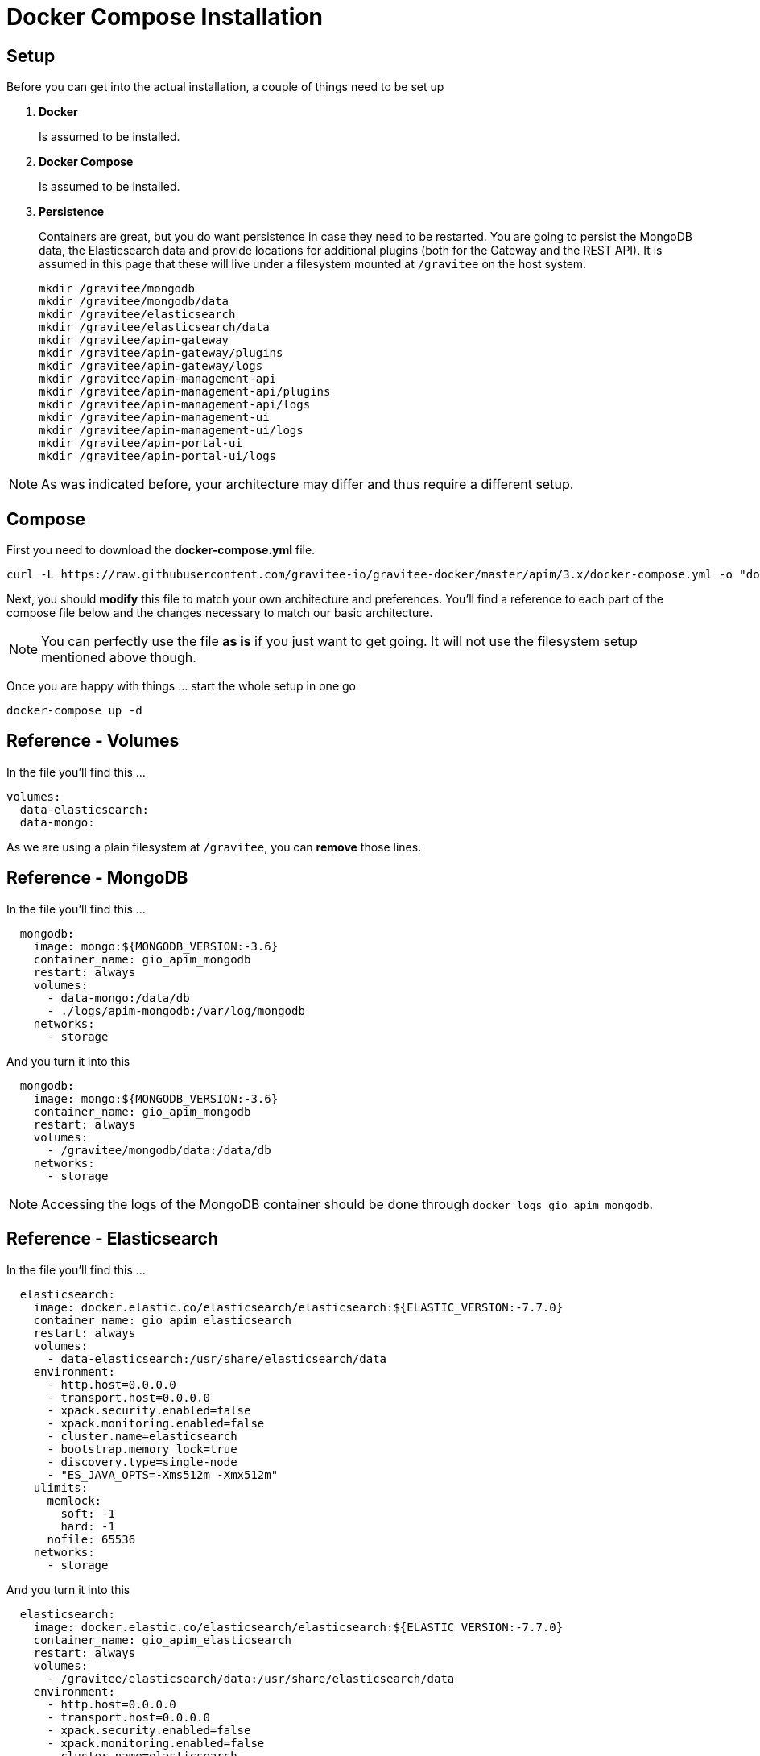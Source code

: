 = Docker Compose Installation
:page-sidebar: apim_3_x_sidebar
:page-permalink: apim/3.x/apim_installation_guide_docker_compose.html
:page-folder: apim/installation-guide/docker
:page-layout: apim3x
:page-description: Gravitee.io API Management - Installation Guide - Docker - Compose
:page-keywords: Gravitee.io, API Management, apim, guide, manual, docker, compose, linux
:page-toc: false
:page-liquid:
:table-caption!:

// author: Tom Geudens

== Setup
Before you can get into the actual installation, a couple of things need to be set up

. *Docker*
+
Is assumed to be installed.

. *Docker Compose*
+
Is assumed to be installed.

. *Persistence*
+
Containers are great, but you do want persistence in case they need to be restarted. You are going to persist the MongoDB data, the Elasticsearch data and provide locations for additional plugins (both for the Gateway and the REST API). It is assumed in this page that these will live under a filesystem mounted at `/gravitee` on the host system. 
+
[source,bash]
----
mkdir /gravitee/mongodb
mkdir /gravitee/mongodb/data
mkdir /gravitee/elasticsearch
mkdir /gravitee/elasticsearch/data
mkdir /gravitee/apim-gateway
mkdir /gravitee/apim-gateway/plugins
mkdir /gravitee/apim-gateway/logs
mkdir /gravitee/apim-management-api
mkdir /gravitee/apim-management-api/plugins
mkdir /gravitee/apim-management-api/logs
mkdir /gravitee/apim-management-ui
mkdir /gravitee/apim-management-ui/logs
mkdir /gravitee/apim-portal-ui
mkdir /gravitee/apim-portal-ui/logs
----

NOTE: As was indicated before, your architecture may differ and thus require a different setup.

== Compose
First you need to download the *docker-compose.yml* file.
[source,bash]
----
curl -L https://raw.githubusercontent.com/gravitee-io/gravitee-docker/master/apim/3.x/docker-compose.yml -o "docker-compose.yml"
----

Next, you should *modify* this file to match your own architecture and preferences. You'll find a reference to each part of the compose file below and the changes necessary to match our basic architecture. 

NOTE: You can perfectly use the file *as is* if you just want to get going. It will not use the filesystem setup mentioned above though.

Once you are happy with things ... start the whole setup in one go
[source,bash]
----
docker-compose up -d 
----

== Reference - Volumes
In the file you'll find this ...
[source,yaml]
----
volumes:
  data-elasticsearch:
  data-mongo:
----

As we are using a plain filesystem at `/gravitee`, you can *remove* those lines.

== Reference - MongoDB
In the file you'll find this ...
[source,yaml]
----
  mongodb:
    image: mongo:${MONGODB_VERSION:-3.6}
    container_name: gio_apim_mongodb
    restart: always
    volumes:
      - data-mongo:/data/db
      - ./logs/apim-mongodb:/var/log/mongodb
    networks:
      - storage
----

And you turn it into this
[source,yaml]
----
  mongodb:
    image: mongo:${MONGODB_VERSION:-3.6}
    container_name: gio_apim_mongodb
    restart: always
    volumes:
      - /gravitee/mongodb/data:/data/db
    networks:
      - storage
----

NOTE: Accessing the logs of the MongoDB container should be done through `docker logs gio_apim_mongodb`.

== Reference - Elasticsearch
In the file you'll find this ...
[source,yaml]
----
  elasticsearch:
    image: docker.elastic.co/elasticsearch/elasticsearch:${ELASTIC_VERSION:-7.7.0}
    container_name: gio_apim_elasticsearch
    restart: always
    volumes:
      - data-elasticsearch:/usr/share/elasticsearch/data
    environment:
      - http.host=0.0.0.0
      - transport.host=0.0.0.0
      - xpack.security.enabled=false
      - xpack.monitoring.enabled=false
      - cluster.name=elasticsearch
      - bootstrap.memory_lock=true
      - discovery.type=single-node
      - "ES_JAVA_OPTS=-Xms512m -Xmx512m"
    ulimits:
      memlock:
        soft: -1
        hard: -1
      nofile: 65536
    networks:
      - storage
----

And you turn it into this
[source,yaml]
----
  elasticsearch:
    image: docker.elastic.co/elasticsearch/elasticsearch:${ELASTIC_VERSION:-7.7.0}
    container_name: gio_apim_elasticsearch
    restart: always
    volumes:
      - /gravitee/elasticsearch/data:/usr/share/elasticsearch/data
    environment:
      - http.host=0.0.0.0
      - transport.host=0.0.0.0
      - xpack.security.enabled=false
      - xpack.monitoring.enabled=false
      - cluster.name=elasticsearch
      - bootstrap.memory_lock=true
      - discovery.type=single-node
      - "ES_JAVA_OPTS=-Xms512m -Xmx512m"
    ulimits:
      memlock:
        soft: -1
        hard: -1
      nofile: 65536
    networks:
      - storage
----

NOTE: Accessing the logs of the Elasticsearch container should be done through `docker logs gio_apim_elasticsearch`

== Reference - API Management Gateway
In the file you'll find this ...
[source,yaml]
----
  gateway:
    image: graviteeio/apim-gateway:${APIM_VERSION:-3}
    container_name: gio_apim_gateway
    restart: always
    ports:
      - "8082:8082"
    depends_on:
      - mongodb
      - elasticsearch
    volumes:
      - ./logs/apim-gateway:/opt/graviteeio-gateway/logs
    environment:
      - gravitee_management_mongodb_uri=mongodb://mongodb:27017/gravitee?serverSelectionTimeoutMS=5000&connectTimeoutMS=5000&socketTimeoutMS=5000
      - gravitee_ratelimit_mongodb_uri=mongodb://mongodb:27017/gravitee?serverSelectionTimeoutMS=5000&connectTimeoutMS=5000&socketTimeoutMS=5000
      - gravitee_reporters_elasticsearch_endpoints_0=http://elasticsearch:9200
    networks:
      - storage
      - frontend
----

And you turn it into this
[source,yaml]
----
  gateway:
    image: graviteeio/apim-gateway:${APIM_VERSION:-3}
    container_name: gio_apim_gateway
    restart: always
    ports:
      - "8082:8082"
    depends_on:
      - mongodb
      - elasticsearch
    volumes:
      - /gravitee/apim-gateway/logs:/opt/graviteeio-gateway/logs
      - /gravitee/apim-gateway/plugins:/opt/graviteeio-gateway/plugins-ext
    environment:
      - gravitee_management_mongodb_uri=mongodb://mongodb:27017/gravitee?serverSelectionTimeoutMS=5000&connectTimeoutMS=5000&socketTimeoutMS=5000
      - gravitee_ratelimit_mongodb_uri=mongodb://mongodb:27017/gravitee?serverSelectionTimeoutMS=5000&connectTimeoutMS=5000&socketTimeoutMS=5000
      - gravitee_reporters_elasticsearch_endpoints_0=http://elasticsearch:9200
      - gravitee_plugins_path_0=/opt/graviteeio-gateway/plugins
      - gravitee_plugins_path_1=/opt/graviteeio-gateway/plugins-ext
    networks:
      - storage
      - frontend
----

== Reference - API Management REST API
In the file you'll find this ...
[source,yaml]
----
  management_api:
    image: graviteeio/apim-management-api:${APIM_VERSION:-3}
    container_name: gio_apim_management_api
    restart: always
    ports:
      - "8083:8083"
    links:
      - mongodb
      - elasticsearch
    depends_on:
      - mongodb
      - elasticsearch
    volumes:
      - ./logs/apim-management-api:/opt/graviteeio-management-api/logs
    environment:
      - gravitee_management_mongodb_uri=mongodb://mongodb:27017/gravitee?serverSelectionTimeoutMS=5000&connectTimeoutMS=5000&socketTimeoutMS=5000
      - gravitee_analytics_elasticsearch_endpoints_0=http://elasticsearch:9200
    networks:
      - storage
      - frontend
----

And you turn it into this
[source,yaml]
----
  management-api:
    image: graviteeio/apim-management-api:${APIM_VERSION:-3}
    container_name: gio_apim_management_api
    restart: always
    ports:
      - "8083:8083"
    depends_on:
      - mongodb
      - elasticsearch
    volumes:
      - /gravitee/apim-management-api/logs:/opt/graviteeio-management-api/logs
      - /gravitee/apim-management-api/plugins:/opt/graviteeio-management-api/plugins-ext
    environment:
      - gravitee_management_mongodb_uri=mongodb://mongodb:27017/gravitee?serverSelectionTimeoutMS=5000&connectTimeoutMS=5000&socketTimeoutMS=5000
      - gravitee_analytics_elasticsearch_endpoints_0=http://elasticsearch:9200
      - gravitee_plugins_path_0=/opt/graviteeio-management-api/plugins
      - gravitee_plugins_path_1=/opt/graviteeio-management-api/plugins-ext
    networks:
      - storage
      - frontend
----

== Reference - API Management Management UI
In the file you'll find this ...
[source,yaml]
----
  management_ui:
    image: graviteeio/apim-management-ui:${APIM_VERSION:-3}
    container_name: gio_apim_management_ui
    restart: always
    ports:
      - "8084:8080"
    depends_on:
      - management_api
    environment:
      - MGMT_API_URL=http://localhost:8083/management/organizations/DEFAULT/environments/DEFAULT/
    volumes:
      - ./logs/apim-management-ui:/var/log/nginx
    networks:
      - frontend
----

And you turn it into this
[source,yaml]
----
  management-ui:
    image: graviteeio/apim-management-ui:${APIM_VERSION:-3}
    container_name: gio_apim_management_ui
    restart: always
    ports:
      - "8084:8080"
    depends_on:
      - management-api
    environment:
      - MGMT_API_URL=http://localhost:8083/management/organizations/DEFAULT/environments/DEFAULT/
    volumes:
      - /gravitee/apim-management-ui/logs:/var/log/nginx
    networks:
      - frontend
----

== Reference - API Management Portal UI
In the file you'll find this ...
[source,yaml]
----
  portal_ui:
    image: graviteeio/apim-portal-ui:${APIM_VERSION:-3}
    container_name: gio_apim_portal_ui
    restart: always
    ports:
      - "8085:8080"
    depends_on:
      - management_api
    environment:
      - PORTAL_API_URL=http://localhost:8083/portal/environments/DEFAULT
    volumes:
      - ./logs/apim-portal-ui:/var/log/nginx
    networks:
      - frontend
----

And you turn it into this
[source,yaml]
----
  portal-ui:
    image: graviteeio/apim-portal-ui:${APIM_VERSION:-3}
    container_name: gio_apim_portal_ui
    restart: always
    ports:
      - "8085:8080"
    depends_on:
      - management-api
    environment:
      - PORTAL_API_URL=http://localhost:8083/portal/environments/DEFAULT
    volumes:
      - /gravitee/apim-portal-ui/logs:/var/log/nginx
    networks:
      - frontend
----
